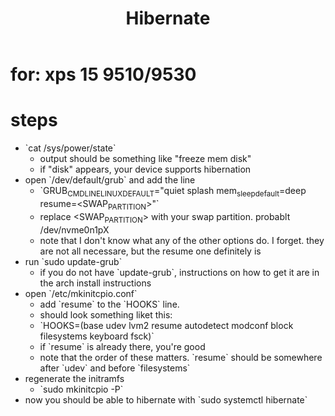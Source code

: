 #+title: Hibernate

* for: xps 15 9510/9530
* steps
- `cat /sys/power/state`
  - output should be something like "freeze mem disk"
  - if "disk" appears, your device supports hibernation
- open `/dev/default/grub` and add the line
  - `GRUB_CMDLINE_LINUX_DEFAULT="quiet splash mem_sleep_default=deep resume=<SWAP_PARTITION>"`
  - replace <SWAP_PARTITION> with your swap partition. probablt /dev/nvme0n1pX
  - note that I don't know what any of the other options do. I forget. they are not all necessare, but the resume one definitely is
- run `sudo update-grub`
  - if you do not have `update-grub`, instructions on how to get it are in the arch install instructions
- open `/etc/mkinitcpio.conf`
  - add `resume` to the `HOOKS` line.
  - should look something liket this:
  - `HOOKS=(base udev lvm2 resume autodetect modconf block filesystems keyboard fsck)`
  - if `resume` is already there, you're good
  - note that the order of these matters. `resume` should be somewhere after `udev` and before `filesystems`
- regenerate the initramfs
  - `sudo mkinitcpio -P`
- now you should be able to hibernate with `sudo systemctl hibernate`
